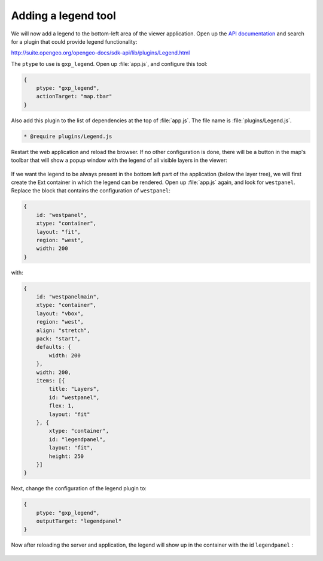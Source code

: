 .. _apps.sdk.client.dev.viewer.legend:

Adding a legend tool
====================

We will now add a legend to the bottom-left area of the viewer application. Open up the `API documentation <http://suite.opengeo.org/opengeo-docs/sdk-api>`_ and search for a plugin that could provide legend functionality:

http://suite.opengeo.org/opengeo-docs/sdk-api/lib/plugins/Legend.html

The ``ptype`` to use is ``gxp_legend``. Open up :file:`app.js`, and configure this tool:

.. code-block:: javascript

    {
        ptype: "gxp_legend",
        actionTarget: "map.tbar"
    }

Also add this plugin to the list of dependencies at the top of :file:`app.js`.  The file name is :file:`plugins/Legend.js`.

.. code-block:: javascript

    * @require plugins/Legend.js

Restart the web application and reload the browser. If no other configuration is done, there will be a button in the map's toolbar that will show a popup window with the legend of all visible layers in the viewer:

.. figure:: ../img/viewer_legendpopup.png
   :align: center

If we want the legend to be always present in the bottom left part of the application (below the layer tree), we will first create the Ext container in which the legend can be rendered. Open up :file:`app.js` again, and look for ``westpanel``. Replace the block that contains the configuration of ``westpanel``:

.. code-block:: javascript

    {
        id: "westpanel",
        xtype: "container",
        layout: "fit",
        region: "west",
        width: 200
    }

with:

.. code-block:: javascript

    {
        id: "westpanelmain",
        xtype: "container",
        layout: "vbox",
        region: "west",
        align: "stretch",
        pack: "start",
        defaults: {
            width: 200
        },
        width: 200,
        items: [{
            title: "Layers",
            id: "westpanel",
            flex: 1,
            layout: "fit"
        }, {
            xtype: "container",
            id: "legendpanel",
            layout: "fit",
            height: 250
        }]
    }

Next, change the configuration of the legend plugin to:

.. code-block:: javascript

    {
        ptype: "gxp_legend",
        outputTarget: "legendpanel"
    }

Now after reloading the server and application, the legend will show up in the container with the id ``legendpanel`` :

.. figure:: ../img/viewer_legendpanel.png
   :align: center

